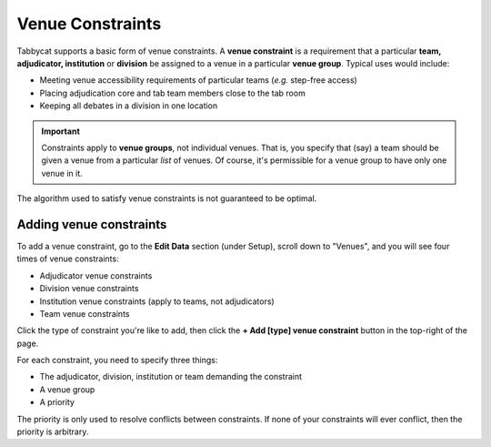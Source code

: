.. _venue-constraints:

=================
Venue Constraints
=================

Tabbycat supports a basic form of venue constraints. A **venue constraint** is a
requirement that a particular **team, adjudicator, institution** or **division**
be assigned to a venue in a particular **venue group**.  Typical uses would
include:

- Meeting venue accessibility requirements of particular teams (*e.g.* step-free
  access)
- Placing adjudication core and tab team members close to the tab room
- Keeping all debates in a division in one location

.. important:: Constraints apply to **venue groups**, not individual venues. That is, you specify that (say) a team should be given a venue from a particular *list* of venues. Of course, it's permissible for a venue group to have only one venue in it.

The algorithm used to satisfy venue constraints is not guaranteed to be optimal.

Adding venue constraints
========================
To add a venue constraint, go to the **Edit Data** section (under Setup), scroll
down to "Venues", and you will see four times of venue constraints:

- Adjudicator venue constraints
- Division venue constraints
- Institution venue constraints (apply to teams, not adjudicators)
- Team venue constraints

Click the type of constraint you're like to add, then click the **+ Add [type]
venue constraint** button in the top-right of the page.

For each constraint, you need to specify three things:

- The adjudicator, division, institution or team demanding the constraint
- A venue group
- A priority

The priority is only used to resolve conflicts between constraints. If none of
your constraints will ever conflict, then the priority is arbitrary.